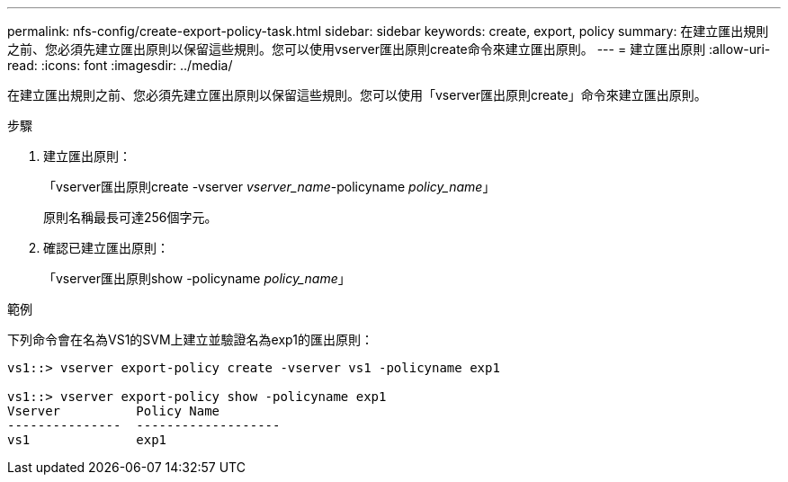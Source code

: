 ---
permalink: nfs-config/create-export-policy-task.html 
sidebar: sidebar 
keywords: create, export, policy 
summary: 在建立匯出規則之前、您必須先建立匯出原則以保留這些規則。您可以使用vserver匯出原則create命令來建立匯出原則。 
---
= 建立匯出原則
:allow-uri-read: 
:icons: font
:imagesdir: ../media/


[role="lead"]
在建立匯出規則之前、您必須先建立匯出原則以保留這些規則。您可以使用「vserver匯出原則create」命令來建立匯出原則。

.步驟
. 建立匯出原則：
+
「vserver匯出原則create -vserver _vserver_name_-policyname _policy_name_」

+
原則名稱最長可達256個字元。

. 確認已建立匯出原則：
+
「vserver匯出原則show -policyname _policy_name_」



.範例
下列命令會在名為VS1的SVM上建立並驗證名為exp1的匯出原則：

[listing]
----
vs1::> vserver export-policy create -vserver vs1 -policyname exp1

vs1::> vserver export-policy show -policyname exp1
Vserver          Policy Name
---------------  -------------------
vs1              exp1
----